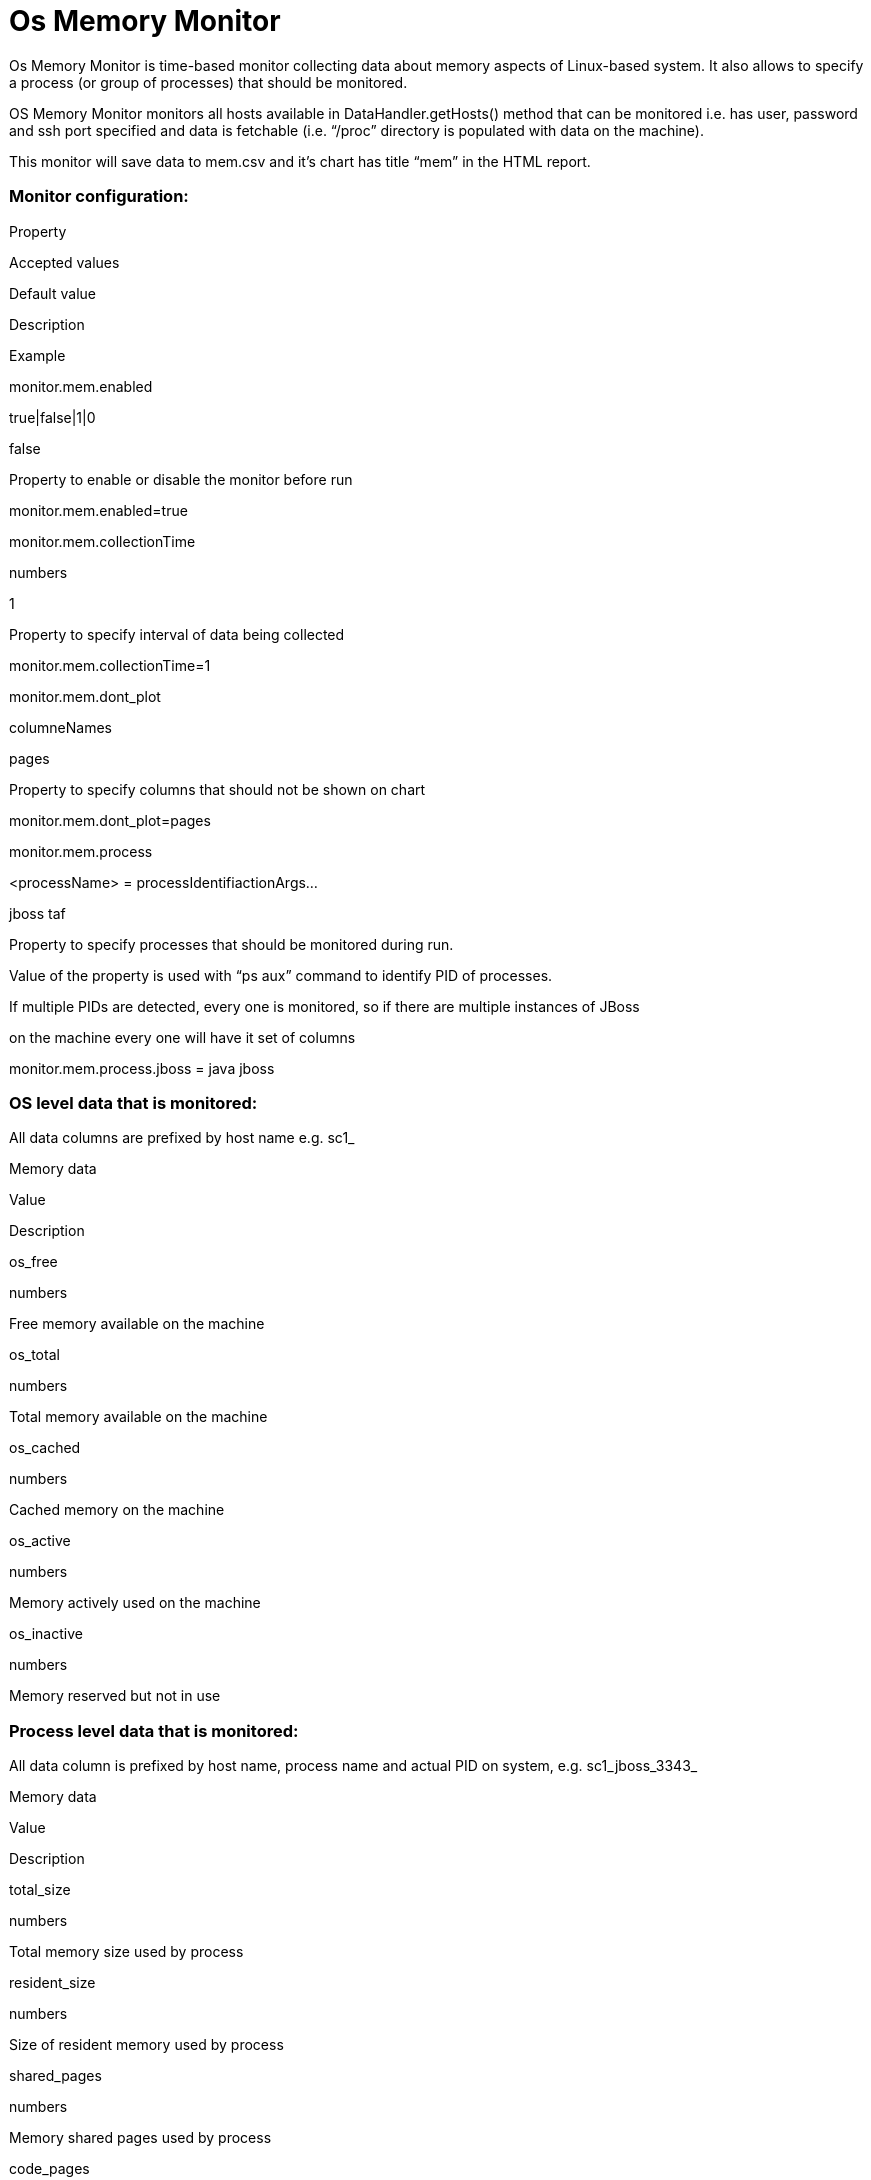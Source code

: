 Os Memory Monitor
=================

Os Memory Monitor is time-based monitor collecting data about memory
aspects of Linux-based system. It also allows to specify a process (or
group of processes) that should be monitored. 

OS Memory Monitor monitors all hosts available in DataHandler.getHosts()
method that can be monitored i.e. has user, password and ssh port
specified and data is fetchable (i.e. ``/proc'' directory is populated
with data on the machine).

This monitor will save data to mem.csv and it’s chart has title ``mem''
in the HTML report.

[[OsMemoryMonitor-Monitorconfiguration:]]
Monitor configuration:
~~~~~~~~~~~~~~~~~~~~~~

Property

Accepted values

Default value

Description

Example

monitor.mem.enabled

true|false|1|0

false

Property to enable or disable the monitor before run

monitor.mem.enabled=true

monitor.mem.collectionTime

numbers

1

Property to specify interval of data being collected

monitor.mem.collectionTime=1

monitor.mem.dont_plot

columneNames

pages

Property to specify columns that should not be shown on chart

monitor.mem.dont_plot=pages

monitor.mem.process

<processName> = processIdentifiactionArgs…

jboss taf

Property to specify processes that should be monitored during run.

Value of the property is used with ``ps aux'' command to identify PID of
processes.

If multiple PIDs are detected, every one is monitored, so if there are
multiple instances of JBoss

on the machine every one will have it set of columns

monitor.mem.process.jboss = java jboss

[[OsMemoryMonitor-OSleveldatathatismonitored:]]
OS level data that is monitored:
~~~~~~~~~~~~~~~~~~~~~~~~~~~~~~~~

All data columns are prefixed by host name e.g. sc1_

Memory data

Value

Description

os_free

numbers

Free memory available on the machine

os_total

numbers

Total memory available on the machine

os_cached

numbers

Cached memory on the machine

os_active

numbers

Memory actively used on the machine

os_inactive

numbers

Memory reserved but not in use

[[OsMemoryMonitor-Processleveldatathatismonitored:]]
Process level data that is monitored:
~~~~~~~~~~~~~~~~~~~~~~~~~~~~~~~~~~~~~

All data column is prefixed by host name, process name and actual PID on
system, e.g. sc1_jboss_3343_

Memory data

Value

Description

total_size

numbers

Total memory size used by process

resident_size

numbers

Size of resident memory used by process

shared_pages

numbers

Memory shared pages used by process

code_pages

numbers

Memory code pages used by process
